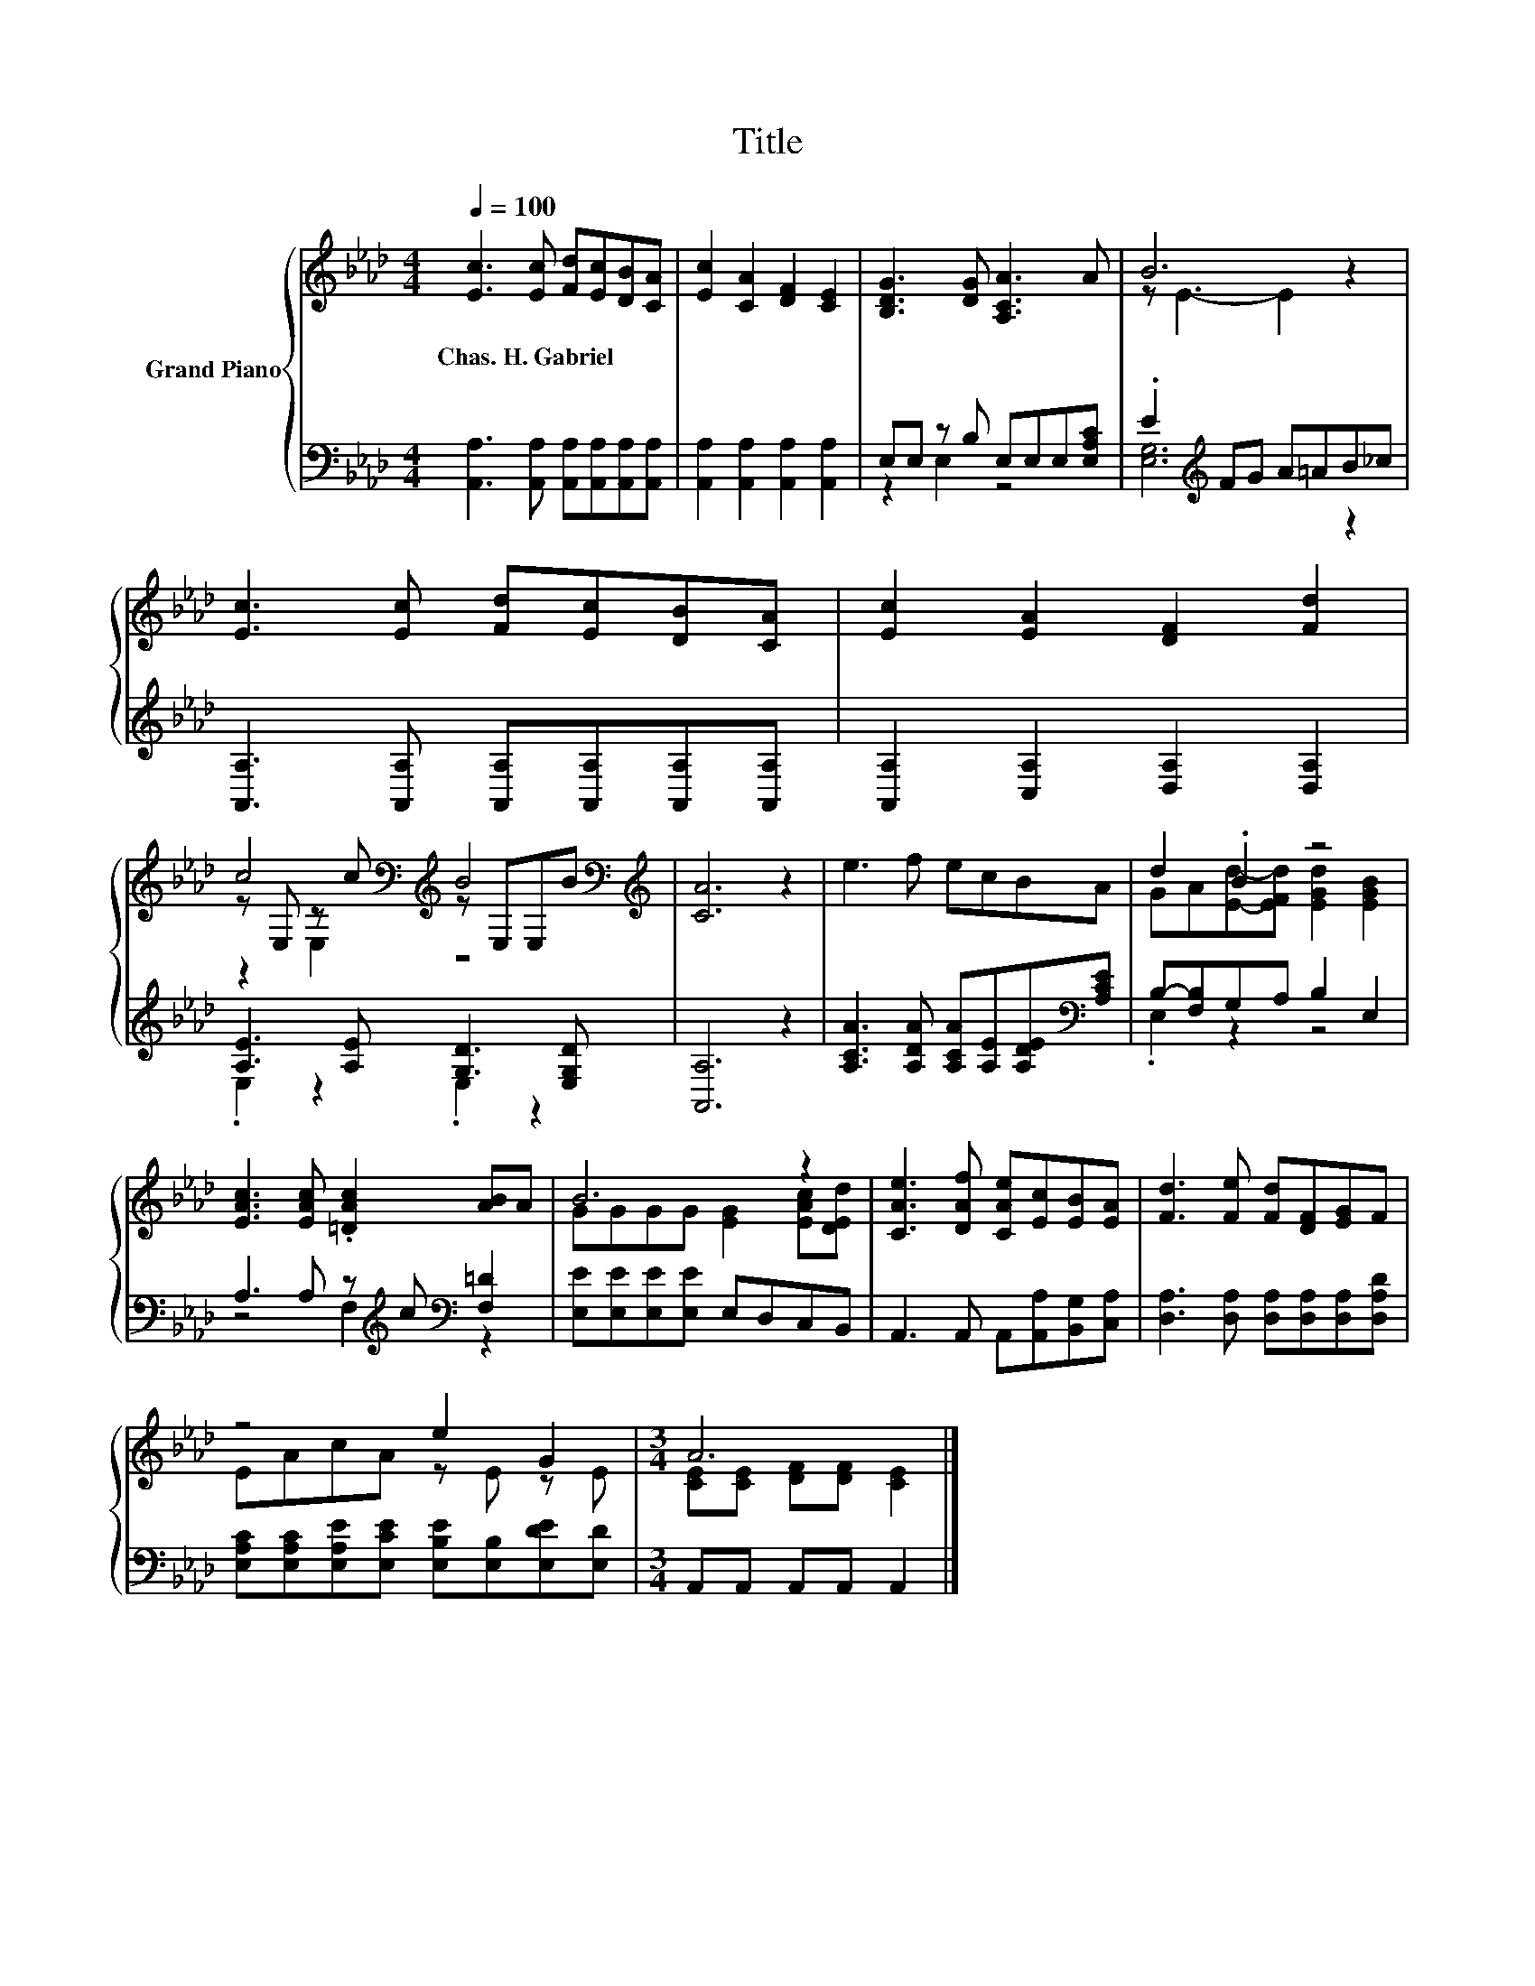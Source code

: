 X:1
T:Title
%%score { ( 1 4 5 ) | ( 2 3 ) }
L:1/8
Q:1/4=100
M:4/4
K:Ab
V:1 treble nm="Grand Piano"
V:4 treble 
V:5 treble 
V:2 bass 
V:3 bass 
V:1
 [Ec]3 [Ec] [Fd][Ec][DB][CA] | [Ec]2 [CA]2 [DF]2 [CE]2 | [B,DG]3 [DG] [A,CA]3 A | B6 z2 | %4
w: Chas.~H.~Gabriel * * * * *||||
 [Ec]3 [Ec] [Fd][Ec][DB][CA] | [Ec]2 [EA]2 [DF]2 [Fd]2 | %6
w: ||
 c4[K:bass][K:treble] B4[K:bass][K:treble] | [CA]6 z2 | e3 f ecBA | d2 .B2 z4 | %10
w: ||||
 [EAc]3 [EAc] .[=DAc]2 [AB]A | B6 z2 | [CAe]3 [DAf] [CAe][Ec][EB][EA] | [Fd]3 [Fe] [Fd][DF][EG]F | %14
w: ||||
 z4 e2 G2 |[M:3/4] A6 |] %16
w: ||
V:2
 [A,,A,]3 [A,,A,] [A,,A,][A,,A,][A,,A,][A,,A,] | [A,,A,]2 [A,,A,]2 [A,,A,]2 [A,,A,]2 | %2
 E,E, z B, E,E,E,[E,A,C] | .E2[K:treble] FG A=AB_c | %4
 [A,,A,]3 [A,,A,] [A,,A,][A,,A,][A,,A,][A,,A,] | [A,,A,]2 [C,A,]2 [D,A,]2 [D,A,]2 | %6
 [A,E]3 [A,E] [G,D]3 [E,G,D] | [A,,A,]6 z2 | [A,CA]3 [A,DA] [A,CA][A,E][A,DE][K:bass][A,CE] | %9
 B,-[F,B,]G,A, B,2 E,2 | A,3 A, z[K:treble] c[K:bass] [F,=D]2 | [E,E][E,E][E,E][E,E] E,D,C,B,, | %12
 A,,3 A,, A,,[A,,A,][B,,G,][C,A,] | [D,A,]3 [D,A,] [D,A,][D,A,][D,A,][D,A,D] | %14
 [E,A,C][E,A,C][E,A,E][E,CE] [E,B,E][E,B,][E,DE][E,D] |[M:3/4] A,,A,, A,,A,, A,,2 |] %16
V:3
 x8 | x8 | z2 E,2 z4 | [E,G,]6[K:treble] z2 | x8 | x8 | .E,2 z2 .E,2 z2 | x8 | x7[K:bass] x | %9
 .E,2 z2 z4 | z4 F,2[K:treble][K:bass] z2 | x8 | x8 | x8 | x8 |[M:3/4] x6 |] %16
V:4
 x8 | x8 | x8 | z E3- E2 z2 | x8 | x8 | z[K:bass] E, z[K:treble] c z[K:bass] E,E,[K:treble]B | x8 | %8
 x8 | GA[Ed]-[EFd] [EGd]2 [EGB]2 | x8 | GGGG [EG]2 [EAc][DEd] | x8 | x8 | EAcA z E z E | %15
[M:3/4] [CE][CE] [DF][DF] [CE]2 |] %16
V:5
 x8 | x8 | x8 | x8 | x8 | x8 | z2[K:bass] E,2[K:treble] z4[K:bass][K:treble] | x8 | x8 | x8 | x8 | %11
 x8 | x8 | x8 | x8 |[M:3/4] x6 |] %16

